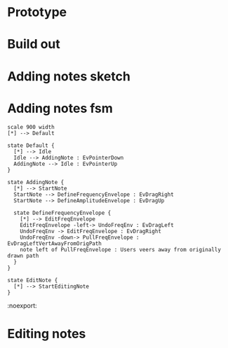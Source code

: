 * Prototype
#+NAME: melodysketch
#+BEGIN_LATEX
\begin{figure}[h]
\centering
\includegraphics[width=0.65\textwidth]{./assets/melodysketch.png}
\caption{MelodySketch interface}
\label{fig:melodysketch}
\end{figure}
#+END_LATEX

#+NAME: sonicshaper
#+BEGIN_LATEX
\begin{figure}[h]
\centering
\includegraphics[width=0.4\textwidth]{./assets/ss.png}
\caption{SonicShaper interface}
\label{fig:sonicshaper}
\end{figure}
#+END_LATEX


#+NAME: sonicpainter-web
#+BEGIN_LATEX
\begin{figure}[h]
\centering
\includegraphics[width=1.0\textwidth]{./assets/sonicpainter-web.png}
\caption{SonicPainter in a web browser}
\label{fig:sonicpainter-web}
\end{figure}
#+END_LATEX



* Build out
#+NAME: palette
#+BEGIN_LATEX
\begin{figure}[h]
\centering
\includegraphics[width=0.2\textwidth]{./assets/sound-pallette.png}
\caption{SonicSketch sound palete}
\label{fig:sound-pallette}
\end{figure}
#+END_LATEX


#+NAME: note
#+BEGIN_LATEX
\begin{figure}[h]
\centering
\includegraphics[width=1.0\textwidth]{./assets/note.png}
\caption{A note in SonicSketch}
\label{fig:note}
\end{figure}
#+END_LATEX


#+NAME: vibrato
#+BEGIN_LATEX
\begin{figure}
    \begin{subfigure}{0.475\textwidth}
        \includegraphics[width=\textwidth]{./assets/finding-normals.png}
        \caption{These lines show the normals of the curved line}
    \end{subfigure}
    \hfill
    \begin{subfigure}{0.475\textwidth}
        \includegraphics[width=\textwidth]{./assets/finding-normals-tangents.png}
        \centering
        \caption{Lines showing the tangents of the curved line}
    \end{subfigure}

    \begin{subfigure}{1.0\textwidth}
        \includegraphics[width=\textwidth]{./assets/vibrato.png}
        \centering
        \caption{Completed vibrato visualisation}
    \end{subfigure}

    \caption{Live coding the vibrato visualisation}
    \label{fig:adding-notes-sketch}
\end{figure}
#+END_LATEX

* Adding notes sketch
#+NAME: adding-notes-sketch
#+BEGIN_LATEX
\begin{figure}
    \begin{subfigure}{0.475\textwidth}
        \includegraphics[width=\textwidth]{./charts/images/attractor-01.png}
        \caption{User starts note by dragging left to right}
    \end{subfigure}
    \hfill
    \begin{subfigure}{0.475\textwidth}
        \includegraphics[width=\textwidth]{./charts/images/attractor-02.png}
        \centering
        \caption{Dragging back clears note}
    \end{subfigure}

    \caption{Adding notes in SonicSketch}
    \label{fig:adding-notes-sketch}
\end{figure}
#+END_LATEX




* Adding notes fsm
#+BEGIN_SRC plantuml :file assets/adding-notes-uml.png
  scale 900 width
  [*] --> Default

  state Default {
    [*] --> Idle
    Idle --> AddingNote : EvPointerDown
    AddingNote --> Idle : EvPointerUp
  }

  state AddingNote {
    [*] --> StartNote
    StartNote --> DefineFrequencyEnvelope : EvDragRight
    StartNote --> DefineAmplitudeEnvelope : EvDragUp

    state DefineFrequencyEnvelope {
      [*] --> EditFreqEnvelope
      EditFreqEnvelope -left-> UndoFreqEnv : EvDragLeft
      UndoFreqEnv -> EditFreqEnvelope : EvDragRight
      UndoFreqEnv -down-> PullFreqEnvelope : EvDragLeftVertAwayFromOrigPath
      note left of PullFreqEnvelope : Users veers away from originally drawn path
    }
  }

  state EditNote {
    [*] --> StartEditingNote
  }
#+END_SRC


#+NAME: adding-notes-uml
#+BEGIN_LATEX
\begin{figure}[h]
\centering
\includegraphics[width=1.0\textwidth]{./assets/adding-notes-uml.png}
\caption{Statechart showing note add process.}
\label{fig:adding-notes-uml}
\end{figure}
#+END_LATEX

#+RESULTS: adding-notes-uml
[[file:assets/adding-notes-uml.png]]
 :noexport:
* Editing notes
#+NAME: editing-notes
#+BEGIN_LATEX
\begin{figure}[h]
\centering
\includegraphics[width=0.1\textwidth]{./assets/tools-panel.png}
\caption{SonicSketch tools panel}
\label{fig:sonicsketch-tools-panel}
\end{figure}
#+END_LATEX
